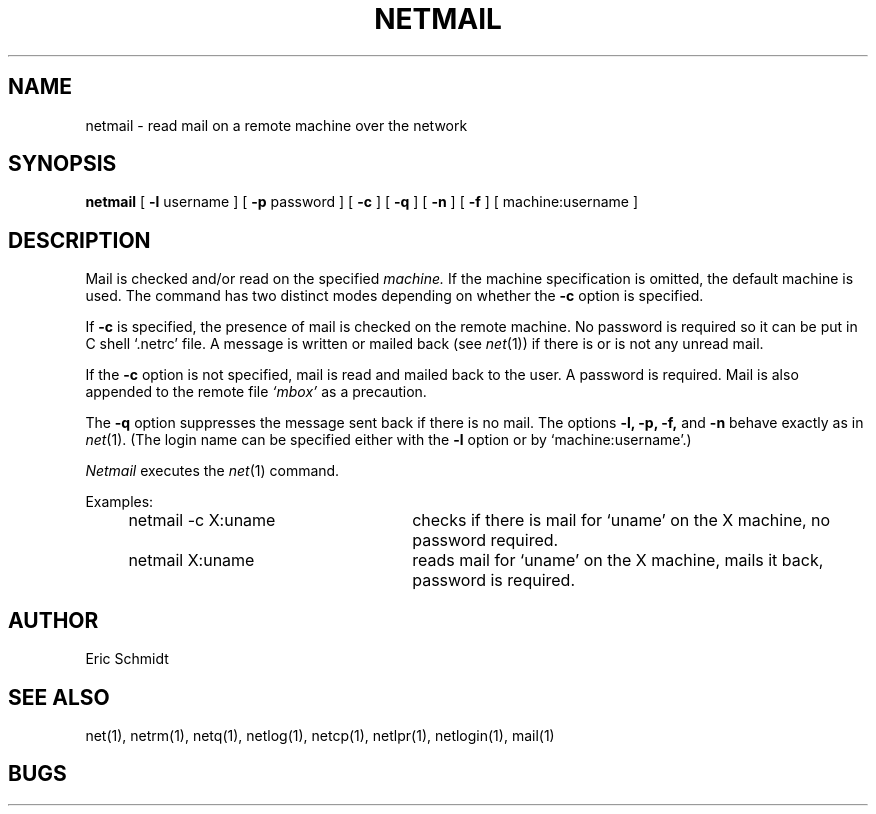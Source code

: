 .\" Copyright (c) 1980 Regents of the University of California.
.\" All rights reserved.  The Berkeley software License Agreement
.\" specifies the terms and conditions for redistribution.
.\"
.\"	@(#)netmail.1	4.1 (Berkeley) 04/29/85
.\"
.TH NETMAIL 1 2/6/80
.UC 4
.ds s 1
.ds o 1
.SH NAME
netmail \- read mail on a remote machine over the network
.SH SYNOPSIS
.B netmail
[
.B \-l
username ] [
.B \-p
password ] [
.B \-c
] [
.B \-q
] [
.B \-n
] [
.B \-f
] [ machine:username ]
.SH DESCRIPTION
Mail is checked and/or read on the specified
.I machine.
If the machine specification is omitted, the default machine is used.
The command has two distinct modes depending on whether the 
.B \-c
option is specified.
.PP
If 
.B \-c
is specified, the presence of mail is checked on the remote machine.
No password is required so it can be put in C shell `.netrc' file.
A message is written or mailed back (see 
.IR net (\*s))
if there is or is not any unread mail.
.PP
If the 
.B \-c
option is not specified, mail is read and mailed back to the user.
A password is required.
Mail is also appended to the remote file
.I `mbox'
as a precaution.
.PP
The 
.B \-q 
option suppresses the message sent back if there is no mail.
The options
.B \-l,
.B \-p,
.B \-f,
and
.B \-n
behave exactly as in
.IR net (\*s).
(The login name can be specified either with the
.B \-l
option or by `machine:username'.)
.PP
.I Netmail
executes the
.IR net (\*s)
command.
.PP
Examples:
.IP "    netmail\ \-c\ X:uname" 30
checks if there is mail for `uname' on the X machine, no password required.
.IP "    netmail\ X:uname" 30
reads mail for `uname' on the X machine, mails it back, password is required.
.SH AUTHOR
Eric Schmidt
.SH "SEE ALSO"
net(\*s), netrm(\*s), netq(\*s), netlog(\*s), netcp(\*s),
netlpr(\*s), netlogin(\*s), mail(\*o)
.SH BUGS
